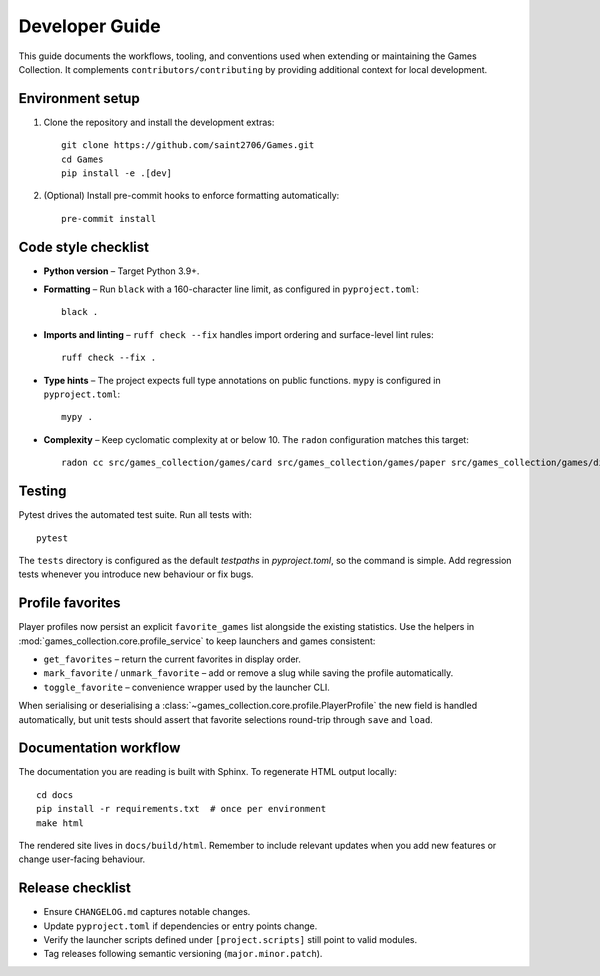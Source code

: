 Developer Guide
===============

This guide documents the workflows, tooling, and conventions used when extending
or maintaining the Games Collection. It complements ``contributors/contributing`` by
providing additional context for local development.

Environment setup
-----------------

1. Clone the repository and install the development extras::

       git clone https://github.com/saint2706/Games.git
       cd Games
       pip install -e .[dev]

2. (Optional) Install pre-commit hooks to enforce formatting automatically::

       pre-commit install

Code style checklist
--------------------

* **Python version** – Target Python 3.9+.
* **Formatting** – Run ``black`` with a 160-character line limit, as configured in ``pyproject.toml``::

       black .

* **Imports and linting** – ``ruff check --fix`` handles import ordering and
  surface-level lint rules::

       ruff check --fix .

* **Type hints** – The project expects full type annotations on public
  functions. ``mypy`` is configured in ``pyproject.toml``::

       mypy .

* **Complexity** – Keep cyclomatic complexity at or below 10. The ``radon``
  configuration matches this target::

      radon cc src/games_collection/games/card src/games_collection/games/paper src/games_collection/games/dice src/games_collection/games/logic src/games_collection/games/word -a -s

Testing
-------

Pytest drives the automated test suite. Run all tests with::

    pytest

The ``tests`` directory is configured as the default `testpaths` in `pyproject.toml`, so the command is simple. Add regression tests whenever you introduce new behaviour or fix
bugs.

Profile favorites
-----------------

Player profiles now persist an explicit ``favorite_games`` list alongside the
existing statistics. Use the helpers in :mod:`games_collection.core.profile_service`
to keep launchers and games consistent:

* ``get_favorites`` – return the current favorites in display order.
* ``mark_favorite`` / ``unmark_favorite`` – add or remove a slug while saving the
  profile automatically.
* ``toggle_favorite`` – convenience wrapper used by the launcher CLI.

When serialising or deserialising a :class:`~games_collection.core.profile.PlayerProfile`
the new field is handled automatically, but unit tests should assert that
favorite selections round-trip through ``save`` and ``load``.

Documentation workflow
----------------------

The documentation you are reading is built with Sphinx. To regenerate HTML
output locally::

    cd docs
    pip install -r requirements.txt  # once per environment
    make html

The rendered site lives in ``docs/build/html``. Remember to include relevant
updates when you add new features or change user-facing behaviour.

Release checklist
-----------------

* Ensure ``CHANGELOG.md`` captures notable changes.
* Update ``pyproject.toml`` if dependencies or entry points change.
* Verify the launcher scripts defined under ``[project.scripts]`` still point to
  valid modules.
* Tag releases following semantic versioning (``major.minor.patch``).